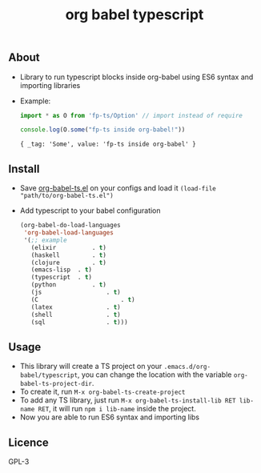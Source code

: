 #+title: org babel typescript

** About
- Library to run typescript blocks inside org-babel using ES6 syntax and importing libraries

- Example:

  #+begin_src typescript :exports both :results output 
  import * as O from 'fp-ts/Option' // import instead of require

  console.log(O.some("fp-ts inside org-babel!"))
  
#+end_src

#+RESULTS:
: { _tag: 'Some', value: 'fp-ts inside org-babel' }

** Install
- Save [[./org-babel-ts.org][org-babel-ts.el]] on your configs and load it =(load-file "path/to/org-babel-ts.el")=
- Add typescript to your babel configuration
  
  #+begin_src emacs-lisp :exports both :results output 
    (org-babel-do-load-languages
     'org-babel-load-languages
     '(;; example
       (elixir			. t)
       (haskell			. t)
       (clojure			. t)
       (emacs-lisp	. t)
       (typescript	. t)
       (python			. t)
       (js					. t)
       (C						. t)
       (latex				. t)
       (shell				. t)
       (sql					. t)))
    
#+end_src

** Usage
- This library will create a TS project on your =.emacs.d/org-babel/typescript=, you can change the location with the variable =org-babel-ts-project-dir=.
- To create it, run =M-x org-babel-ts-create-project=
- To add any TS library, just run =M-x org-babel-ts-install-lib RET lib-name RET=, it will run =npm i lib-name= inside the project.
- Now you are able to run ES6 syntax and importing libs

** Licence
GPL-3

